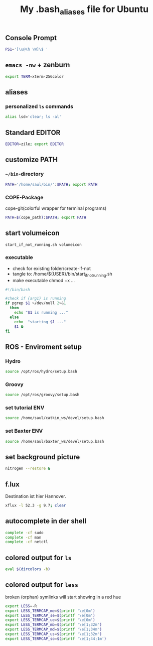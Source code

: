 #+TITLE: My .bash_aliases file for Ubuntu

** Console Prompt
   #+BEGIN_SRC sh :tangle no
     PS1='[\u@\h \W]\$ '
   #+END_SRC

** =emacs -nw= + zenburn
   #+BEGIN_SRC sh :tangle ~/.bash_aliases
     export TERM=xterm-256color
   #+END_SRC
** aliases
*** personalized =ls= commands
   #+BEGIN_SRC sh :tangle ~/.bash_aliases
     alias lsd='clear; ls -al'
   #+END_SRC
** Standard EDITOR
  #+BEGIN_SRC sh :tangle ~/.bash_aliases
    EDITOR=zile; export EDITOR
  #+END_SRC
** customize PATH
*** =~/bin=-directory
   #+BEGIN_SRC sh :tangle ~/.bash_aliases
     PATH='/home/saul/bin/':$PATH; export PATH
   #+END_SRC
*** COPE-Package
    cope-git(colorful wrapper for terminal programs)
   #+BEGIN_SRC sh :tangle no
     PATH=$(cope_path):$PATH; export PATH
   #+END_SRC
** start volumeicon
   #+BEGIN_SRC sh :tangle ~/.bash_aliases
     start_if_not_running.sh volumeicon
   #+END_SRC
*** executable
    - check for existing folder/create-if-not
    - tangle to: /home/${USER}/bin/start_if_not_running.sh
    - make executable chmod +x …

    #+BEGIN_SRC sh
      #!/bin/bash

      #check if {arg1} is running
      if pgrep $1 >/dev/null 2>&1
        then
          echo "$1 is running ..."
        else
          echo  "starting $1 ..."
          $1 &
      fi
    #+END_SRC
** ROS - Enviroment setup
*** Hydro
    #+BEGIN_SRC sh :tangle no
    source /opt/ros/hydro/setup.bash
    #+END_SRC
*** Groovy
    #+BEGIN_SRC sh :tangle ~/.bash_aliases
      source /opt/ros/groovy/setup.bash
    #+END_SRC
*** set tutorial ENV
    #+BEGIN_SRC sh :tangle no
      source /home/saul/catkin_ws/devel/setup.bash
    #+END_SRC
*** set Baxter ENV
    #+BEGIN_SRC sh :tangle ~/.bash_aliases
      source /home/saul/baxter_ws/devel/setup.bash
    #+END_SRC

    #+RESULTS:

** set background picture
   #+BEGIN_SRC sh :tangle no
     nitrogen --restore &
   #+END_SRC
** f.lux
   Destination ist hier Hannover.
   #+BEGIN_SRC sh :tangle no
     xflux -l 52.3 -g 9.7; clear
   #+END_SRC
** autocomplete in der shell
   #+BEGIN_SRC sh :tangle no
     complete -cf sudo
     complete -cf man
     complete -cf netctl
   #+END_SRC
** colored output for =ls=
   #+BEGIN_SRC sh :tangle no
     eval $(dircolors -b)
   #+END_SRC
** colored output for =less=
   broken (orphan) symlinks will start showing in a red hue
   #+BEGIN_SRC sh :tangle no
     export LESS=-R
     export LESS_TERMCAP_me=$(printf '\e[0m')
     export LESS_TERMCAP_se=$(printf '\e[0m')
     export LESS_TERMCAP_ue=$(printf '\e[0m')
     export LESS_TERMCAP_mb=$(printf '\e[1;32m')
     export LESS_TERMCAP_md=$(printf '\e[1;34m')
     export LESS_TERMCAP_us=$(printf '\e[1;32m')
     export LESS_TERMCAP_so=$(printf '\e[1;44;1m')
   #+END_SRC
